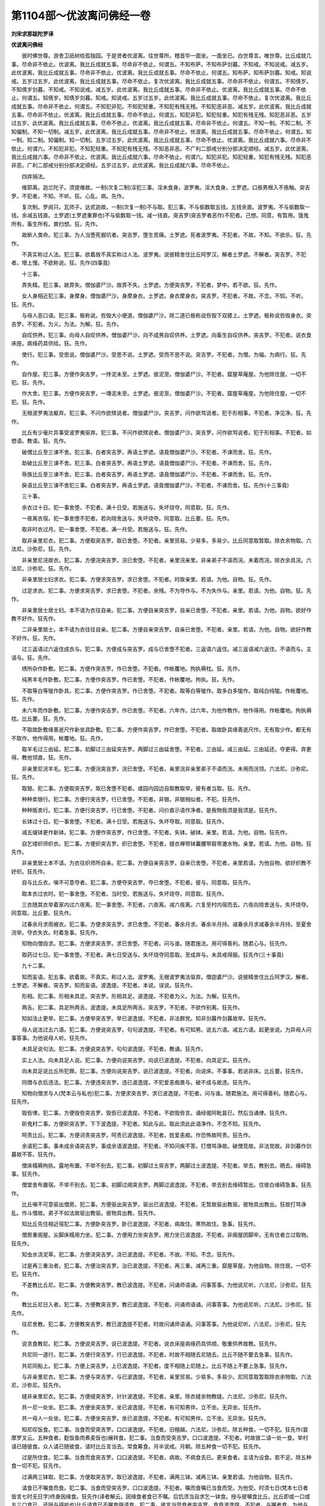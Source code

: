 第1104部～优波离问佛经一卷
==============================

**刘宋求那跋陀罗译**

**优波离问佛经**


　　彼时佛世尊。游舍卫祇树给孤独园。于是贤者优波离。往世尊所。稽首毕一面坐。一面坐已。白世尊言。唯世尊。比丘成就几事。尽命非不依止。优波离。我比丘成就五事。尽命非不依止。何谓五。不知布萨。不知布萨剑暮。不知戒。不知说戒。减五岁。此优波离。我比丘成就五事。尽命非不依止。优波离。我比丘成就五事。尽命不依止。何谓五。知布萨。知布萨剑暮。知戒。知说戒。五岁过五岁。此优波离。我比丘成就五事。尽命不依止。复次优波离。我比丘成就五事。尽命非不依止。何谓五。不知倩岁。不知倩岁剑暮。不知戒。不知说戒。减五岁。此优波离。我比丘成就五事。尽命非不依止。优波离。我比丘成就五事。尽命不依止。何谓五。知倩岁。知倩岁剑暮。知戒。知说戒。五岁过五岁。此优波离。我比丘成就五事。尽命不依止。复次优波离。我比丘成就五事。尽命非不依止。何谓五。不知犯非犯。不知犯轻重。不知犯有残无残。不知犯恶非恶。减五岁。此优波离。我比丘成就五事。尽命非不依止。优波离。我比丘成就五事。尽命不依止。何谓五。知犯非犯。知犯轻重。知犯有残无残。知犯恶非恶。五岁过五岁。此优波离。我比丘成就五事。尽命不依止。优波离。我比丘成就五事。尽命非不依止。何谓五。不知一制。不知二制。不知偏制。不知一切制。减五岁。此优波离。我比丘成就五事。尽命非不依止。优波离。我比丘成就五事。尽命不依止。何谓五。知一制。知二制。知偏制。知一切制。五岁过五岁。此优波离。我比丘成就五事。尽命不依止。优波离。我比丘成就六事。尽命非不依止。何谓六。不知犯非犯。不知犯轻重。不知犯有残无残。不知恶非恶。不广利二部戒分别分部决定顺经。减五岁。此优波离。我比丘成就六事。尽命非不依止。优波离。我比丘成就六事。尽命不依止。何谓六。知犯非犯。知犯轻重。知犯有残无残。知犯恶非恶。广利二部戒分别分部决定顺经。五岁过五岁。此优波离。我比丘成就六事。尽命不依止。

　　四弃捐法。

　　维耶离。迦兰陀子。须提难故。一制(次复二制)淫犯三事。淫未食身。波罗夷。淫大食身。土罗遮。口掁男根入不掁触。突吉罗。不犯者。不知。不听。狂。心乱。病。先作。

　　复次制。罗阅只。瓦师子。达贰迦故。一制(次复一制)不与取。犯三事。不与偷数取五钱。五钱余直。波罗夷。不与偷数取一钱。余减五钱直。土罗遮(土罗遮重罪也)不与偷数取一钱。减一钱直。突吉罗(突吉罗者恶作)不犯者。己想。同意。有暂用。饿鬼所有。畜生所有。粪扫想。狂。先作。

　　故断人类命。犯三事。为人当堕死掘坑者。突吉罗。堕生苦痛。土罗遮。死者波罗夷。不犯者。不故。不知。不欲杀。狂。先作。

　　不真实称过人法。犯三事。欲着故不真实称过人法。波罗夷。说彼精舍住比丘阿罗汉。解者土罗遮。不解者。突吉罗。不犯者。增上慢。不欲称说。狂。先作(四事竟)

　　十三事。

　　弄失精。犯三事。故弄失。僧伽婆尸沙。故弄不失。土罗遮。方便突吉罗。不犯者。梦中。若不欲。狂。先作。

　　女人身相近犯三事。身摩身。僧伽婆尸沙。身摩身衣。土罗遮。身衣摩身衣。突吉罗。不犯者。不故。不念。不知。不听。狂。先作。

　　与母人恶口语。犯三事。极称说。呰毁大小便道。僧伽婆尸沙。除二道已极称说呰毁下双膝上。土罗遮。极称说呰毁身衣。突吉罗。不犯者。为义。为法。为解。狂。先作。

　　自叹供养。犯三事。向母人自叹供养。僧伽婆尸沙。向不成男自叹供养。土罗遮。向畜生自叹供养。突吉罗。不犯者。说衣食床座。病缘药具供给。狂。先作。

　　使行。犯三事。受思说。僧伽婆尸沙。受思不说。土罗遮。受而不思不说。突吉罗。不犯者。为僧。为福。为病行。狂。先作。

　　自作屋。犯三事。方便作突吉罗。一抟泥未至。土罗遮。彼泥至。僧伽婆尸沙。不犯者。窟屋草庵屋。为他除住屋。一切不犯。狂。先作。

　　作大舍。犯三事。方便作突吉罗。一塼泥未至。土罗遮。彼泥至。僧伽婆尸沙。不犯者。窟屋草庵屋。为他除住屋。一切不犯。狂。先作。

　　无根波罗夷法躯弃。犯三事。不问作欲殡说者。僧伽婆尸沙。突吉罗。问作欲骂说者。犯于形相事。不犯者。净见净。狂。先作。

　　比丘有少毫片异事受波罗夷驱弃。犯三事。不问作欲殡说者。僧伽婆尸沙。突吉罗。问作欲骂说者。犯于形相事。不犯者。如想语。教语。狂。先作。

　　破僧比丘至三谏不舍。犯三事。白者突吉罗。再语土罗遮。语竟僧伽婆尸沙。不犯者。不谏而舍。狂。先作。

　　助破比丘至三谏不舍。犯三事。白者突吉罗。再语土罗遮。语竟僧伽婆尸沙。不犯者。不谏而舍。狂。先作。

　　辱族比丘至三谏不舍。犯三事。白者突吉罗。再语土罗遮。语竟僧伽婆尸沙。不犯者。不谏而舍。狂。先作。

　　戾语比丘至三谏不舍犯三事。白者突吉罗。再语土罗遮。语竟僧伽婆尸沙。不犯者。不谏而舍。狂。先作(十三事竟)

　　三十事。

　　余衣过十日。犯一事舍堕。不犯者。满十日受。若施送与。失坏烧夺。同意取。狂。先作。

　　一夜离衣宿。犯一事舍堕不犯者。若向晓舍送与。失坏烧夺。同意取。比丘要。狂。先作。

　　取非时衣过月。犯一事舍堕。不犯者。满一月受。若施送与。狂。先作。

　　取非亲里尼衣。犯二事。方便取突吉罗。取已舍堕。不犯者。亲里贸易。少易多。多易少。比丘同意取暂取。除衣余物取。六法尼。沙弥尼。狂。先作。

　　非亲里尼浣故衣。犯二事。方便浣突吉罗。浣已舍堕。不犯者。亲里浣亲里。非亲弟子不语而浣。未着而浣。除衣余具浣。六法尼。沙弥尼。狂。先作。

　　非亲里居士妇求衣。犯二事。方便求突吉罗。求已舍堕。不犯者。时故亲里。若请。为他。自物。狂。先作。

　　过足求衣。犯二事。方便求突吉罗。求已舍堕。不犯者。余残。不为夺作与。不为失作与。亲里。若请。为他。自物。狂。先作。

　　非亲里居士居士妇。本不请为衣往自亲。犯二事。方便自亲突吉罗。自亲已舍堕。不犯者。亲里。若请。为他。自物。欲好作教不好作。狂先作。

　　二非亲里居士。本不请为衣往往自亲。犯二事。方便自亲突吉罗。自亲已舍堕。不犯者。亲里。若请。为他。自物。欲好作教不好作。狂。先作。

　　过三返语过六返住成衣与。犯二事。方便成与突吉罗。成与已舍堕不犯者。三返语六返住。减三返语减六返住。不语而与。主语与。狂。先作。

　　绣所杂作卧敷。犯二事。方便作突吉罗。作已舍堕。不犯者。作帐覆地。拘执褥枕。狂。先作。

　　纯黑羊毛作卧敷。犯二事。方便作突吉罗。作已舍堕。不犯者。作帐覆地。拘执。狂。先作。

　　不取等白等牻作卧具。犯二事。方便作突吉罗。作已舍堕。不犯者。取等白等牻作。取多白多牻作。取纯白纯牻。作帐覆地。狂。先作。

　　未六年而作卧敷。犯二事。方便作突吉罗。作已舍堕。不犯者。六年作。过六年。为他作教作。他作得用。作帐覆地。拘执褥枕。比丘要。狂。先作。

　　不取故卧敷缘善逝尺作新坐具卧敷。犯二事。方便作突吉罗。作已舍堕。不犯者。取故卧具缘善逝尺作。无有取少作。都无有不取作。他作得用。帐覆地。狂。先作。

　　取羊毛过三由延。犯二事。初脚过三由延突吉罗。两脚过三由延舍堕。不犯者。三由延。减三由延。三由延还。夺更得。弃更得。教他领直。狂。先作。

　　非亲里尼浣羊毛。犯二事。方便浣突吉罗。浣已舍堕。不犯者。亲里浣非亲里弟子不语而浣。未用而浣领。六法尼。沙弥尼。狂。先作。

　　取银。犯二事。方便取突吉罗。取已舍堕不犯者。或园内园边自取教取举。彼有者当取。狂。先作。

　　种种卖银行。犯二事。方便行突吉罗。行已舍堕。不犯者。非银。非银相似者。不犯。狂先作。

　　种种贩卖行。犯二事。方便行突吉罗。行已舍堕。不犯者。问价直示语作净者。是我物我须是我须是。狂先作。

　　长钵过十日。犯一事舍堕。不犯者。满十日受。若施送与。失坏夺取。同意取。狂先作。

　　减五缀钵更作新钵。犯二事。方便作突吉罗。作已舍堕。不犯者。失钵。破钵。亲里。若请。为他。自物。狂先作。

　　自乞缕织师织衣。犯二事。方便织突吉罗。织已舍堕。不犯者。缝衣禅带钵囊腰带肩带漉水物。亲里。若请。为他。自物。狂先作。

　　非亲里居士本不请。为衣往织师所自亲。犯二事。方便自亲突吉罗。自亲已舍堕。不犯者。亲里若请。为他自物。欲好织教不好织。狂先作。

　　自与比丘衣。嗔不可意夺者。犯二事。方便夺突吉罗。夺已舍堕。不犯者。彼与。同意取。狂先作。

　　取本衣过衣时。犯一事舍堕。不犯者。当时受。若施送与。失坏烧夺。同意取。狂先作。

　　三衣随其衣举着家内过六夜离。犯一事舍堕。不犯者。六夜离。减六夜离。六复至村内宿而去。六夜向晓舍送与。失坏烧夺。同意取。比丘要。狂先作。

　　过春余月求雨被衣。犯二事。方便求突吉罗。求已舍堕。不犯者。春余月求。春余半月持。减春余月求减春余半月持。至夏舍浣举。夺衣失衣。时着急事。狂先作。

　　知物向僧自求。犯二事。方便求突吉罗。求已舍堕。不犯者。问与谁。随君施法。用可得善利。随君心与。狂先作。

　　取药过七日。犯一事舍堕。不犯者。满七日受送与。失坏烧夺同意取。至成弃与。未具戒得服。狂先作(三十事竟)

　　九十二事。

　　知而妄语。犯五事。欲着故。不真实。称过人法。波罗夷。无根波罗夷法驱弃。僧迦婆尸沙。说彼精舍住比丘阿罗汉。解者。土罗遮。不解者。突吉罗。知而妄语。波逸提。不犯者。本说。误说。狂先作。

　　形相。犯二事。形相未具足。突吉罗。形相具足。波逸提。不犯者为义。为法。为解。狂先作。

　　两舌。犯二事。具足所两舌。波逸提。未具足所两舌。突吉罗。不犯者。不欲作别离。狂先作。

　　知如法止更举。犯二事。方便举突吉罗。举已波逸提。不犯者。非法群党。知非剑暮作剑暮故举。狂先作。

　　母人说法过五六语。犯二事。方便说突吉罗。句句波逸提。不犯者。有可知男。说五六语。减五六语。起更坐说。为异母人问事答事。为他说母人听。狂先作。

　　未具足说句法。犯二事。方便说突吉罗。句句波逸提。不犯者。教诵。狂先作。

　　实上人法。向未具足人说。犯二事。方便向说突吉罗。向说已波逸提。不犯者。向具足实。狂先作。

　　向未具足说比丘所犯罪。犯二事。方便向说突吉罗。说已波逸提。不犯者。向说床。不事事。若说非床。比丘要。狂先作。

　　同僧与衣后违法。犯二事。方便违突吉罗。违已波逸提。不犯爱恚痴畏与。破不成与故违。狂先作。

　　知物向僧求与人(梵本云与私也)犯二事。方便求突吉罗。求已波逸提。不犯者。问与谁。随君施法。用可得善利。随君心与。狂先作。

　　毁呰律。犯二事。方便毁呰突吉罗。毁呰已波逸提。不犯者。不欲毁呰言。诵经偈阿毗昙已。然后当诵律。狂先作。

　　斫鬼村二事。方便斫突吉罗。下下波逸提。不犯者。知此与此。取此须此此语净作。不念不知。狂先作。

　　呵责比丘。犯二事。方便诃责突吉罗。呵责已波逸提。不犯者。姓爱恚痴。作恐怖故呵责。狂先作。

　　余语犯二事。事未成余语突吉罗。事成余语波逸提。不犯者。不知问疾不答。打僧骂诤故。破僧竞故。非法党故。非剑暮作剑暮故不答。狂先作。

　　僧床榻褥拘执。露地布置。不举不别去。犯二事。初脚过土突吉罗。两脚过土波逸提。不犯者。举去。教别去。晒去。缘碍急事。狂先作。

　　僧堂舍布置宿。不举不别去。犯二事。初脚过阈突吉罗。两脚过波逸提。不犯者。举去别去缘碍暂出。住彼白缘碍急事。狂先作。

　　比丘嗔不可意驱出僧房。犯二事。方便驱出突吉罗。驱出已波逸提。不犯者。无暂故驱出教驱。彼物具出教出。狂故打骂诤乱。作斗僧故。弟子不如法故驱出教驱。彼物具出教。狂先作。

　　知比丘先住相近宿犯二事。方便卧突吉罗。卧已波逸提。不犯者。病故住。寒热故住。急事。狂先作。

　　僧房重阁屋。尖脚床榻用力坐。犯二事。方便用力坐突吉罗。用力坐已波逸提。不犯者。非阁屋团脚牢。无有住者立过取物。狂先作。

　　知虫水浇泥草。犯二事。方便浇突吉罗。浇已波逸提。不犯者。不故。不知。不念。狂先作。

　　过是再三重治者。犯二事。方便治突吉罗。治已波逸提。不犯者。再三重。减再三重。窟屋草屋。为他自物。除住居。一切不犯。狂先作。

　　不差教比丘尼。犯二事。方便教突吉罗。教已波逸提。不犯者。问诵师语诵。问事答事。为他说尼听。六法尼。沙弥尼。狂先作。

　　教比丘尼日入者。犯二事。方便教突吉罗。教已波逸提。不犯者。问诵师语诵。问事答事。为他说尼听。六法尼。沙弥尼。狂先作。

　　往尼舍教。犯二事。方便教突吉罗。教已波逸提不犯者。时故问诵师语诵。问事答事。为他说尼听。六法尼。沙弥尼。狂先作。

　　说贪食教尼。犯二事。方便说突吉罗。说已波逸提。不犯者。说衣床座病缘药具供顺。敬重供养故教。狂先作。

　　共尼同一道行。犯二事。方便行突吉罗。行已波逸提。不犯者。时故不相随去尼随去。比丘不随不要去急事。狂先作。

　　共尼同船上。犯二事。方便上突吉罗。上已波逸提。不犯者。度不相随上尼随上。比丘不随上不要上急事。狂先作。

　　与非亲里尼衣。犯二事。方便与突吉罗。与已波逸提。不犯者。亲里贸易。少易多。多易少。尼同意取暂取除衣余物取。六法尼。沙弥尼。狂先作。

　　缝非亲里尼衣。犯二事。方便缝突吉罗。针针波逸提。不犯者。亲里。除衣缝余物教缝。六法尼。沙弥尼。狂先作。

　　共一尼一处坐。犯二事。方便坐突吉罗。坐已波逸提。不犯者。有可知男伴。立不坐。无异坐。狂先作。

　　共一母人一处坐。犯二事。方便坐突吉罗。坐已波逸提。不犯者。有可知男伴。立不坐。无异坐。狂先作。

　　知尼叹饭食。犯二事。当食而受突吉罗。口口波逸提。不犯者。旧檀越。六法尼。沙弥尼。除五种食。一切不犯。狂先作(昙摩罗叉云。五种食者。麨饭鱼肉煮麦饭也)展转食。犯二事。当食而受突吉罗。口口波逸提。不犯者。时故彼二请一处一食。举村请已随彼食。众人请已随彼食。请时比丘言当去。常食筹食。月半说戒。月朝。除五种食一切不犯。狂先作。

　　过是所住食。犯二事。当食而食突吉罗。口口波逸提。不犯者。病故。不病食去已。更来食者。主请为设食。若不足。除五种食一切不犯。狂先作。

　　过满两三钵取。犯二事。方便取突吉罗。取已波逸提。不犯者。满两三钵。减再三钵。亲里若请。为他自物。狂先作。

　　请食已不嘱食而食。犯二事。当食而受突吉罗。口口波逸提。不犯者。嘱而食嘱已当食而受。为他受。时须七日(梵本七日者皆言七时无日字)终身因缘食。狂先作(译者解云。因缘食者食已不嘱。后饥须当自求乞一钵食。授与彼嘱食比丘。比丘即或一口或五三口食已。还授与得啖也)比丘请食已不嘱食强请食。犯二事。彼言当受食者突吉罗。食竟波逸提。不犯者。与嘱者食。为他与去。时须七日。终身因缘与食。狂先作。

　　群食犯二事。当食而受突吉罗。口口波逸提。不犯者。时故两一处食。乞共一处食。常食筹食。月半说戒月朝。除五种食一切不犯。狂先作。

　　非时所食所啖者。犯二事。当食而受突吉罗。口口波逸提。不犯者。时须七日。终身。狂先作。

　　举所食。啖食啖者。犯二事。当食而食突吉罗。口口波逸提。不犯者。随时随时食。时须时须食。七日七日食。终身食。狂先作。

　　不受着口中犯二事。当食而取突吉罗。口口波逸提。不犯者。水及齿木。狂先作。

　　自为求好食食。犯二事。当食而受突吉罗。口口波逸提。不犯者。病为病者求。不病食病者残。亲里若请。为他自物。狂先作。

　　知水虫饮。犯二事。方便饮突吉罗。饮已波逸提。不犯者。知饮水虫不死而。狂先作。

　　有食舍相近坐。犯二事。方便坐突吉罗。坐已波逸提。不犯者。大家行床捡手足坐。小家床不相接坐。比丘有伴。俱出俱淫罢。非宿屋。狂先作。

　　屏障处共母人床坐。犯二事。方便坐突吉罗。坐已波逸提。不犯者。有可知男伴。立不坐。无异意坐。狂先作。

　　自手与无衣异学夫妇食。犯二事。方便与突吉罗。与已波逸提。不犯者。教与不自与。放地与。狂先作。

　　去视军发行。犯二事。当去突吉罗。立彼视波逸提。不犯者。住精舍见。比丘或立坐卧来去见。因缘急事。狂先作。

　　过二夜军宿。犯二事。方便宿突吉罗。宿已波逸提。不犯者。二夜宿。减二夜宿。三夜向晓复宿。病故为病军将逼留缘碍急事。狂先作。

　　去视战阵犯二事。当去突吉罗。立彼视波逸提。不犯者。住精舍见。比丘或立坐卧来去。有所作去。急事。狂先作。

　　比丘嗔不可意与手卷。犯二事。方便与突吉罗。与已波逸提。不犯者。触娆欲脱故与。狂先作。

　　比丘嗔不可意举手相恐。犯二事。方便举突吉罗。举已波逸提。不犯者。触娆欲脱故举。狂先作。

　　知比丘犯罪覆藏犯一事。波逸提不犯者。打僧骂故群诤故不向说。破僧竞故不向说。刚强害命复梵行。不见余好比丘。不欲覆藏。知自现故。狂先作。

　　比丘若来村邑食。彼人已或与或不与遣者。犯二事。方便突吉罗。遣已波逸提。不犯者。俱一处不足故遣。见贵物相打起贪法故遣。见母人起不乐故遣。病守精舍与食而遣。欲作非威仪故遣。狂先作。

　　燃火炙。犯二事。方便然突吉罗。然已波逸提。不犯者。病故他作而炙油火蛇窟。因缘急事。狂先作。

　　法事可作已后违法。犯二事。方便违突吉罗。违已波逸提。不犯者。非法党故。知非剑暮作剑暮。狂先作(五十五)

　　未具足过二夜同宿犯二事。方便卧突吉罗。卧已波逸提。不犯者。二夜住。减二夜住。三夜向晓复住。一切覆不障。一切障不覆。都不覆不障。未具足卧比丘坐。比丘卧未具足坐。俱坐。狂先作。

　　恶见至三谏不舍。犯二事。白者突吉罗。语竟波逸提。不犯者。不谏而舍。狂先作。

　　知是非法语比丘不舍所见共止。犯二事。方便共止突吉罗。共止已波逸提。不犯者。知未举。若罢舍见。狂先作。

　　知是摈沙弥安处。犯二事。方便安处突吉罗。安处已波逸提。不犯者。知不摈舍见。狂先作。

　　取宝犯二事。方便取突吉罗。取已波逸提。不犯者。宝似宝者。或园内园边自取教取举。彼有者当取。似宝者。同意取暂取。粪扫想取。狂先作。

　　不取三恶色作新衣。着犯二事。方便着突吉罗。着已波逸提。不犯者。取著作净已失脱灭。以净缝牒不净。补缘。狂先作。

　　减半月浴。犯二事。方便浴突吉罗。浴竟波逸提。不犯者。时故半月。过半月。卒行浴。边国中。狂先作。

　　故断众生命有四种。为当堕死掘坑者。突吉罗。人堕死。波罗夷。阅叉饿鬼畜生人像者堕死。土罗遮。畜生堕死。波逸提。不犯者。不故不知。不欲杀。狂先作。

　　故弄比丘悔。犯二事。方便弄突吉罗。弄已波逸提。不犯者。不欲弄悔。知不满二十与具足。知过时食。知饮酒。知与母人共屏处坐。知此教悔。狂先作。

　　指挃笑。犯二事。方便笑突吉罗。笑已波逸提。不犯者。不欲笑。有事故。狂先作。

　　水戏犯二事。没水下戏突吉罗。在水上戏波逸提。不犯者。不欲笑。有事入水。或没或出。渡故去急。狂先作。

　　母人同宿。犯二事。方便卧突吉罗。卧已波逸提。不犯者。一切覆不障。一切障不覆。都不覆不障母人卧比丘坐。比丘卧母人坐俱坐。狂先作。

　　比丘恐怖。犯二事。方便怖突吉罗。怖已波逸提。不犯者。不欲怖。有贼恶虫毗舍遮故。示色声香味细滑。狂先作。

　　藏衣钵坐具针筒腰带。犯二事。方便藏突吉罗。藏已波逸提。不犯者。不欲笑恶处与举。若举说法已与。狂先作。

　　比丘比丘尼六法尼沙弥沙弥尼所。自求衣着不与直。犯二事。方便着突吉罗。着已波逸提。不犯者。彼与。同意取。狂先作。

　　比丘无根僧残法驱弃。犯二事。方便驱突吉罗。驱已波逸提。不犯者。如想语教语。狂先作。

　　知盗共一道行。犯二事。方便行突吉罗。行已波逸提。不犯者。不相随去。人随去比丘不随去。要急事。狂先作。

　　共母人一道行。犯二事。方便行突吉罗。行已波逸提。不犯者。不相随去。母人随去比丘不随去。不要去。狂先作。

　　知人年减二十与具足。犯二事。方便与具足突吉罗。与具足已波逸提。不犯者。年减二十想满与。年满二十与具足。狂先作。

　　掘地犯二事。方便掘突吉罗。下下波逸提。不犯者。知此与此。须此取此。此语净作。不故不念。不知。狂先作。

　　过是求药。犯二事。方便求突吉罗。求已波逸提。不犯者。请是药求是药。请中夜者求中夜。请我此药。我少此药。示须此药。亲里若请。为他自物。狂先作。

　　比丘说法时语。若我不学此所学戒。当问余真持律比丘。犯二事。方便语突吉罗。语已波逸提。不犯者。言当知当学。狂先作。

　　知比丘相打骂诤立听。犯二事。当去突吉罗。立听已波逸提。不犯者。听此已当舍止息。当自避故去。狂先作。

　　僧断事时不嘱起去。犯二事。轻而离突吉罗。离已波逸提。不犯者。打僧骂故。乱斗诤故去。破僧竞故去非法群党。非剑暮作剑暮。若病为病急大小便。不欲坏剑暮。正尔当还故去。狂先作。

　　作扰动。犯二事。方便作突吉罗。作已波逸提。不犯者。如我师所受问若说。狂先作。

　　饮酒犯二事。当饮而取突吉罗。口口波逸提。不犯者。非酒似酒气味。在羹中。狂先作。

　　有比丘不白非时入村。犯二事。初脚过障突吉罗。两脚过波逸提。不犯者。急有所作。有比丘白去。无比丘不白去。精舍去。尼舍去。异学处去。道由村过。急事。狂先作。

　　请食时有比丘不白。食前食后彼舍中行。犯二事。初脚发过突吉罗。两脚过波逸提。不犯者。时故有比丘白而入。无比丘不白入。家边道他家去。园内去。尼舍去。异学处去。急事。狂先作。

　　先未通入王门。犯二事。初脚发过突吉罗。两脚过波逸提。不犯者。先通。非王种。不拜为王。王夫人俱出。宿屋。狂先作。

　　贡高犯二事。事未成贡高突吉罗。事成贡高已波逸提。不犯者。不欲贡高。不广闻。减再三返闻。狂先作。

　　骨牙角作针筒。犯二事。方便作突吉罗。作已波逸提。不犯者。禅镇攒。药筒药匕(梵本用柿药着眼中物。不名匕也)斧拂柄。狂先作。

　　过量作床榻(梵本不言榻也音似名小床也)犯二事。方便作突吉罗。作已波逸提。不犯者。如量作。减作他作。过量得截用。狂先作。

　　绵缠结作床榻。犯二事。方便作突吉罗。作已波逸提。不犯者。禅带腰带钵囊。漉水物作枕他作得破用。狂先作。

　　过重作两被。犯二事。方便作突吉罗。作已波逸提。不犯者。如量作减作。他过量作得截用。狂先作。

　　过量作泥洹僧。犯二事。方便作突吉罗。作已波逸提。不犯者。如量作减作。他过量作得截用。狂先作。

　　过量作坐具。犯二事。方便作突吉罗。作已波逸提。不犯者。如量作减作。他过量作得破用。狂先作。

　　知如来衣量作衣。犯二事。方便作突吉罗。作已波逸提。不犯者。减作。他过量作得截用。狂先作(九十二事竟)

　　四悔过法(译者解云。四悔者。或言应说法。或言应发露者也)

　　入家内自手取非亲里尼食。犯二事。当食而取突吉罗。口口是悔过。不犯者。亲里。教与不自与。放地与。精舍内与。时须七日。终身因缘。六法尼。沙弥尼。狂先作。

　　比丘尼索不诃而食。犯二事。当食而受突吉罗。口口是悔过。不犯者。自有食教与不自与。他有食与不教与。教与未得食者。六法尼沙弥尼。除五种食一切不犯。狂先作。

　　拜为学家中自手取食。犯二事。当食而取突吉罗口口是悔过。不犯者。若请若病。请者病者。残常食。时须食。七日终身。因缘。狂先作。

　　阿练若住处中。先不差园外自手取食。犯二事。当食而取突吉罗。口口是悔过。不犯者。若差若病。差者病者残。山所生根皮叶花果。时须七日终身。狂先作(四悔过竟)

　　众多法。

　　前后参差着泥洹僧。突吉罗。不犯者。不故不念不知。病急事。狂先作。

　　前后参差披衣。突吉罗。不犯者。不故不念不知。病急事。狂先作。

　　露身入家内。突吉罗。不犯者。不故。狂先作。

　　露身坐家内。突吉罗。不犯者。不故不念不知。病眠急事。狂先作。

　　呵责入家内。突吉罗。不犯者。不故不念不知。病急事。狂先作。

　　呵责坐家内突吉罗。不犯者。不故不念不知。

　　病急事。狂先作。

　　左右视入家内突吉罗。不犯者。不故。狂先作。

　　左右视坐家内突吉罗。不犯者。不故不念不知。狂先作。

　　作大高声入家内突吉罗。不犯者。不故。狂先作。

　　作大高声坐家内突吉罗。不犯者。不故不念。不知。狂先作。

　　蹲入家内突吉罗。不犯者。不故。狂先作。

　　覆头入家内突吉罗。不犯者。不故不念不知。病眠急事。狂先作。

　　覆头坐家内突吉罗。不犯者。眠。狂先作。

　　现胸入家内突吉罗。不犯者。不故。狂先作。

　　现胸坐家内突吉罗。不犯者。不故不念不知。病眠急事。狂先作。

　　下垂坐家内突吉罗。不犯者。不故不念不知。

　　病眠急事。狂先作。

　　抄衣入家内突吉罗。不犯者。不故。狂先作。

　　抄衣坐家内突吉罗。不犯者。不故不念不知。

　　病眠急事。狂先作。

　　摇臂入家内突吉罗。不犯者。不故。狂先作。

　　摇身坐家内突吉罗。不犯者。不故不念不知。病眠急事。狂先作。

　　摇头入家内突吉罗。不犯者。不故不念不知。狂先作。

　　摇头坐家内突吉罗。不犯者。不故不念不知。病眠急事。狂先作。

　　弄手脚入家内突吉罗。不犯者。不故。狂先作。

　　弄手脚坐家内突吉罗。不犯者。不故。狂先作。

　　不端一受饭突吉罗。不犯者。不故。狂先作。

　　左右视受饭突吉罗。不犯者。不故。狂先作。

　　多取羹突吉罗。不犯者。不故不念不知。病若种种亲里若请。为他自物。急事。狂先作。

　　堆受饭突吉罗。不犯者。不故。狂先作。

　　爴堆饭食突吉罗。不犯者。不故不念不知。病爴残着一处食。急事。狂先作。

　　不端一食突吉罗。不犯者。不故。狂先作。

　　处处采饭食突吉罗。不犯者。不故不念不知。病采与他采出。急事。狂先作。

　　多羹食突吉罗。不犯者。不故不念不知。病种种亲里若请。自物急事。狂先作。

　　大作抟突吉罗。不犯者。不故不念不知。病若饼果。急事。狂先作。

　　长作抟突吉罗。不犯者。不故不念不知。病饼果急事。狂先作。

　　抟未至张口突吉罗。不犯者。不故。狂先作。

　　含饭语突吉罗。不犯者。狂先作。

　　一切手入口突吉罗。不犯者。不故。狂先作作[口*(十/田/寸)][口*集]食突吉罗。不犯者。不故。狂先作。

　　作吸食突吉罗。不犯者。不故。狂先作。

　　舐唇食突吉罗。不犯者。不故不念不知。病急事。狂先作。

　　吐舌食突吉罗。不犯者。不故不念不知。病急事。狂先作。

　　缩鼻食突吉罗。不犯者。不故不念。狂先作。

　　截抟食突吉罗。不犯者。不故不念不知。病若饼果。急事。狂先作。

　　作吐出食突吉罗。不犯者。不故不念不知。病若饼果。急事。狂先作。

　　舐手食突吉罗。不犯者。不故不念不知。狂先作。

　　放钵食突吉罗。不犯者。不故不念不知。病放残着一处食。急事。狂先作。

　　振手食突吉罗。不犯者。不故不念不知。病急事。狂先作。

　　作酪饭食突吉罗。不犯者。不故不念不知。病急事。狂先作。

　　腻手取水器突吉罗。不犯者。不故不念不知。病当洗教洗故取。急事。狂先作。

　　自为索羹饭食突吉罗。不犯者。不故不念不知。病亲里若请。为他自物。急事。狂先作。

　　羹味覆饭突吉罗。不犯者。不故不念不知。主覆与不欲更得。急事。狂先作。

　　呵想视他钵突吉罗。不犯者。不故不念不知。不呵想视。急事。狂先作。

　　澡钵水有饭泻家内突吉罗。不犯者。不故不念不知。病撩去若破泻外。急事。狂先作。

　　为骑乘说法突吉罗。不犯者。不故不念。狂先作。

　　后行为前说法突吉罗。不犯者。不故。狂先作。

　　道外为道中说法突吉罗。不犯者。不故。狂先作。

　　地坐为床上说法突吉罗。不犯者。不故不念不知。病急事。狂先作。

　　卑床为高床坐说法突吉罗。不犯者。不故不念不知。病急事。狂先作。

　　立为坐说法突吉罗。不犯者。不故不念不知。狂先作。

　　为卧说法突吉罗。不犯者。不故。狂先作。

　　为覆头说法突吉罗。不犯者。不故不念不知。露头急事。狂先作。

　　为缠头说法突吉罗。不犯者。不故不念不知。病露发急事。狂先作。

　　为垂衣坐说法突吉罗。不犯者。不故不念。狂先作。

　　为着屣说法突吉罗。不犯者。不故不念。狂先作。

　　为着屐说法突吉罗。不犯者。不故不念。狂先作。

　　为持杖说法突吉罗。不犯者。不故。狂先作。

　　为持盖说法突吉罗。不犯者。不故。狂先作。

　　为持刀说法突吉罗。不犯者。不故不知。狂先作。

　　为持器仗(梵本音不言器仗也更有名难转也)说法突吉罗。不犯者。不故不念。狂先作。

　　生草上作大小便涕唾突吉罗。不犯者。不故不知病。非生草用拭。急事。狂先作。

　　水中作大小便涕唾突吉罗。不犯者。不故不念不知。病水边洗。急事。狂先作。

　　立作大小便突吉罗。不犯者。不故不念不知。病。狂先作(众多七十四竟)
